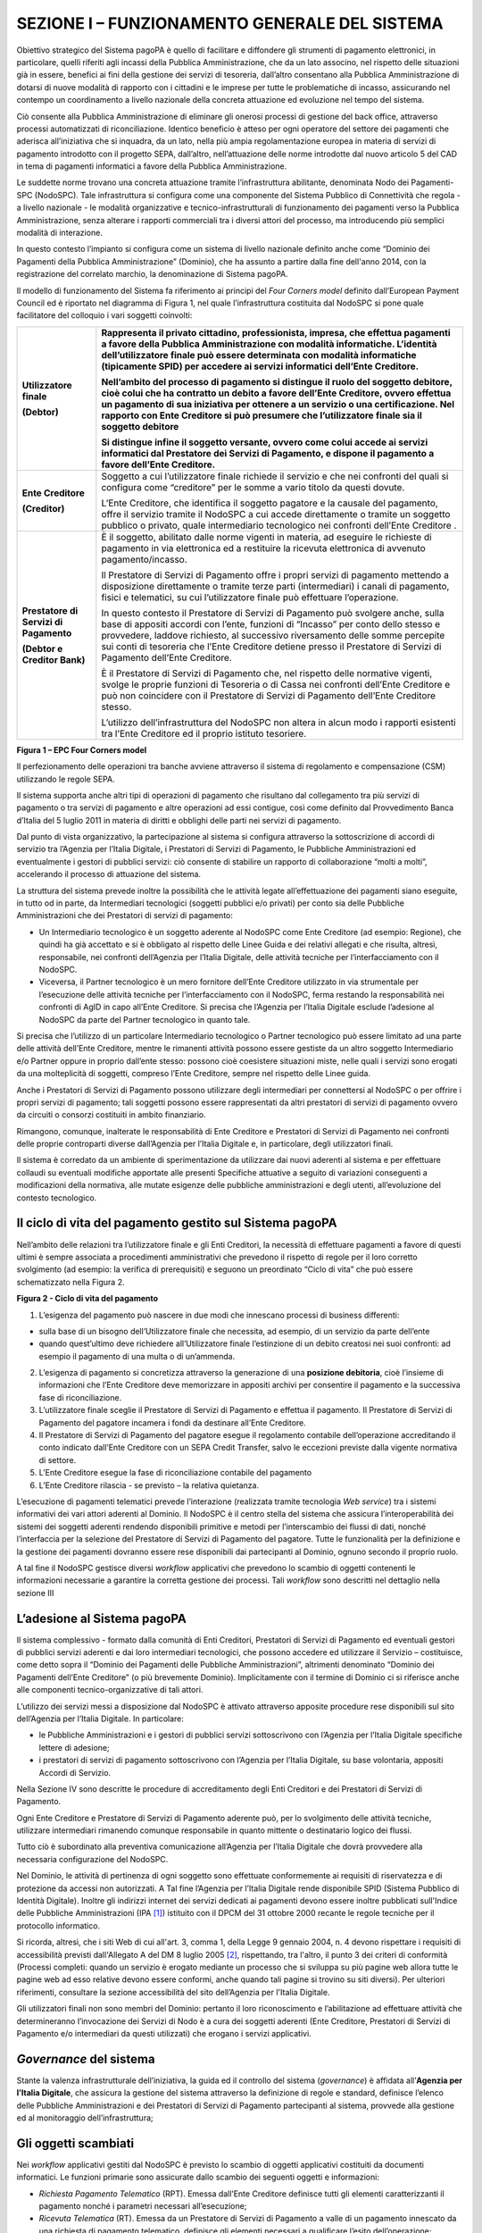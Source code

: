 SEZIONE I – FUNZIONAMENTO GENERALE DEL SISTEMA
==============================================

Obiettivo strategico del Sistema pagoPA è quello di facilitare e
diffondere gli strumenti di pagamento elettronici, in particolare,
quelli riferiti agli incassi della Pubblica Amministrazione, che da un
lato associno, nel rispetto delle situazioni già in essere, benefici ai
fini della gestione dei servizi di tesoreria, dall’altro consentano alla
Pubblica Amministrazione di dotarsi di nuove modalità di rapporto con i
cittadini e le imprese per tutte le problematiche di incasso,
assicurando nel contempo un coordinamento a livello nazionale della
concreta attuazione ed evoluzione nel tempo del sistema.

Ciò consente alla Pubblica Amministrazione di eliminare gli onerosi
processi di gestione del back office, attraverso processi automatizzati
di riconciliazione. Identico beneficio è atteso per ogni operatore del
settore dei pagamenti che aderisca all’iniziativa che si inquadra, da un
lato, nella più ampia regolamentazione europea in materia di servizi di
pagamento introdotto con il progetto SEPA, dall’altro, nell’attuazione
delle norme introdotte dal nuovo articolo 5 del CAD in tema di pagamenti
informatici a favore della Pubblica Amministrazione.

Le suddette norme trovano una concreta attuazione tramite
l’infrastruttura abilitante, denominata Nodo dei Pagamenti-SPC
(NodoSPC). Tale infrastruttura si configura come una componente del
Sistema Pubblico di Connettività che regola - a livello nazionale - le
modalità organizzative e tecnico-infrastrutturali di funzionamento dei
pagamenti verso la Pubblica Amministrazione, senza alterare i rapporti
commerciali tra i diversi attori del processo, ma introducendo più
semplici modalità di interazione.

In questo contesto l’impianto si configura come un sistema di livello
nazionale definito anche come “Dominio dei Pagamenti della Pubblica
Amministrazione” (Dominio), che ha assunto a partire dalla fine
dell'anno 2014, con la registrazione del correlato marchio, la
denominazione di Sistema pagoPA.

Il modello di funzionamento del Sistema fa riferimento ai principi del
*Four Corners* *model* definito dall’European Payment Council ed è
riportato nel diagramma di Figura 1, nel quale l’infrastruttura
costituita dal NodoSPC si pone quale facilitatore del colloquio i vari
soggetti coinvolti:

+-----------------------------------+-----------------------------------+
| **Utilizzatore finale**           | Rappresenta il privato cittadino, |
|                                   | professionista, impresa, che      |
| **(Debtor)**                      | effettua pagamenti a favore della |
|                                   | Pubblica Amministrazione con      |
|                                   | modalità informatiche. L’identità |
|                                   | dell’utilizzatore finale può      |
|                                   | essere determinata con modalità   |
|                                   | informatiche (tipicamente SPID)   |
|                                   | per accedere ai servizi           |
|                                   | informatici dell’Ente Creditore.  |
|                                   |                                   |
|                                   | Nell’ambito del processo di       |
|                                   | pagamento si distingue il ruolo   |
|                                   | del **soggetto debitore**, cioè   |
|                                   | colui che ha contratto un debito  |
|                                   | a favore dell’Ente Creditore,     |
|                                   | ovvero effettua un pagamento di   |
|                                   | sua iniziativa per ottenere a un  |
|                                   | servizio o una certificazione.    |
|                                   | Nel rapporto con Ente Creditore   |
|                                   | si può presumere che              |
|                                   | l’utilizzatore finale sia il      |
|                                   | soggetto debitore                 |
|                                   |                                   |
|                                   | Si distingue infine il **soggetto |
|                                   | versante**, ovvero come colui     |
|                                   | accede ai servizi informatici dal |
|                                   | Prestatore dei Servizi di         |
|                                   | Pagamento, e dispone il pagamento |
|                                   | a favore dell’Ente Creditore.     |
+===================================+===================================+
| **Ente Creditore**                | Soggetto a cui l’utilizzatore     |
|                                   | finale richiede il servizio e che |
| **(Creditor)**                    | nei confronti del quali si        |
|                                   | configura come “creditore” per le |
|                                   | somme a vario titolo da questi    |
|                                   | dovute.                           |
|                                   |                                   |
|                                   | L’Ente Creditore, che identifica  |
|                                   | il soggetto pagatore e la causale |
|                                   | del pagamento, offre il servizio  |
|                                   | tramite il NodoSPC a cui accede   |
|                                   | direttamente o tramite un         |
|                                   | soggetto pubblico o privato,      |
|                                   | quale intermediario tecnologico   |
|                                   | nei confronti dell’Ente Creditore |
|                                   | .                                 |
+-----------------------------------+-----------------------------------+
| **Prestatore di Servizi di        | È il soggetto, abilitato dalle    |
| Pagamento**                       | norme vigenti in materia, ad      |
|                                   | eseguire le richieste di          |
| **(Debtor e Creditor Bank)**      | pagamento in via elettronica ed a |
|                                   | restituire la ricevuta            |
|                                   | elettronica di avvenuto           |
|                                   | pagamento/incasso.                |
|                                   |                                   |
|                                   | Il Prestatore di Servizi di       |
|                                   | Pagamento offre i propri servizi  |
|                                   | di pagamento mettendo a           |
|                                   | disposizione direttamente o       |
|                                   | tramite terze parti               |
|                                   | (intermediari) i canali di        |
|                                   | pagamento, fisici e telematici,   |
|                                   | su cui l’utilizzatore finale può  |
|                                   | effettuare l’operazione.          |
|                                   |                                   |
|                                   | In questo contesto il Prestatore  |
|                                   | di Servizi di Pagamento può       |
|                                   | svolgere anche, sulla base di     |
|                                   | appositi accordi con l’ente,      |
|                                   | funzioni di “Incasso” per conto   |
|                                   | dello stesso e provvedere,        |
|                                   | laddove richiesto, al successivo  |
|                                   | riversamento delle somme          |
|                                   | percepite sui conti di tesoreria  |
|                                   | che l’Ente Creditore detiene      |
|                                   | presso il Prestatore di Servizi   |
|                                   | di Pagamento dell’Ente Creditore. |
|                                   |                                   |
|                                   | È il Prestatore di Servizi di     |
|                                   | Pagamento che, nel rispetto delle |
|                                   | normative vigenti, svolge le      |
|                                   | proprie funzioni di Tesoreria o   |
|                                   | di Cassa nei confronti dell’Ente  |
|                                   | Creditore e può non coincidere    |
|                                   | con il Prestatore di Servizi di   |
|                                   | Pagamento dell’Ente Creditore     |
|                                   | stesso.                           |
|                                   |                                   |
|                                   | L’utilizzo dell’infrastruttura    |
|                                   | del NodoSPC non altera in alcun   |
|                                   | modo i rapporti esistenti tra     |
|                                   | l’Ente Creditore ed il proprio    |
|                                   | istituto tesoriere.               |
+-----------------------------------+-----------------------------------+

|image0|

**Figura 1 – EPC Four Corners model**

Il perfezionamento delle operazioni tra banche avviene attraverso il
sistema di regolamento e compensazione (CSM) utilizzando le regole SEPA.

Il sistema supporta anche altri tipi di operazioni di pagamento che
risultano dal collegamento tra più servizi di pagamento o tra servizi di
pagamento e altre operazioni ad essi contigue, così come definito dal
Provvedimento Banca d’Italia del 5 luglio 2011 in materia di diritti e
obblighi delle parti nei servizi di pagamento.

Dal punto di vista organizzativo, la partecipazione al sistema si
configura attraverso la sottoscrizione di accordi di servizio tra
l’Agenzia per l’Italia Digitale, i Prestatori di Servizi di Pagamento,
le Pubbliche Amministrazioni ed eventualmente i gestori di pubblici
servizi: ciò consente di stabilire un rapporto di collaborazione “molti
a molti”, accelerando il processo di attuazione del sistema.

La struttura del sistema prevede inoltre la possibilità che le attività
legate all’effettuazione dei pagamenti siano eseguite, in tutto od in
parte, da Intermediari tecnologici (soggetti pubblici e/o privati) per
conto sia delle Pubbliche Amministrazioni che dei Prestatori di servizi
di pagamento:

-  Un Intermediario tecnologico è un soggetto aderente al NodoSPC come
   Ente Creditore (ad esempio: Regione), che quindi ha già accettato e
   si è obbligato al rispetto delle Linee Guida e dei relativi allegati
   e che risulta, altresì, responsabile, nei confronti dell’Agenzia per
   l’Italia Digitale, delle attività tecniche per l’interfacciamento con
   il NodoSPC.

-  Viceversa, il Partner tecnologico è un mero fornitore dell’Ente
   Creditore utilizzato in via strumentale per l’esecuzione delle
   attività tecniche per l’interfacciamento con il NodoSPC, ferma
   restando la responsabilità nei confronti di AgID in capo all’Ente
   Creditore. Si precisa che l’Agenzia per l’Italia Digitale esclude
   l’adesione al NodoSPC da parte del Partner tecnologico in quanto
   tale.

Si precisa che l’utilizzo di un particolare Intermediario tecnologico o
Partner tecnologico può essere limitato ad una parte delle attività
dell’Ente Creditore, mentre le rimanenti attività possono essere
gestiste da un altro soggetto Intermediario e/o Partner oppure in
proprio dall’ente stesso: possono cioè coesistere situazioni miste,
nelle quali i servizi sono erogati da una molteplicità di soggetti,
compreso l’Ente Creditore, sempre nel rispetto delle Linee guida.

Anche i Prestatori di Servizi di Pagamento possono utilizzare degli
intermediari per connettersi al NodoSPC o per offrire i propri servizi
di pagamento; tali soggetti possono essere rappresentati da altri
prestatori di servizi di pagamento ovvero da circuiti o consorzi
costituiti in ambito finanziario.

Rimangono, comunque, inalterate le responsabilità di Ente Creditore e
Prestatori di Servizi di Pagamento nei confronti delle proprie
controparti diverse dall’Agenzia per l’Italia Digitale e, in
particolare, degli utilizzatori finali.

Il sistema è corredato da un ambiente di sperimentazione da utilizzare
dai nuovi aderenti al sistema e per effettuare collaudi su eventuali
modifiche apportate alle presenti Specifiche attuative a seguito di
variazioni conseguenti a modificazioni della normativa, alle mutate
esigenze delle pubbliche amministrazioni e degli utenti, all’evoluzione
del contesto tecnologico.

Il ciclo di vita del pagamento gestito sul Sistema pagoPA
---------------------------------------------------------

Nell’ambito delle relazioni tra l’utilizzatore finale e gli Enti
Creditori, la necessità di effettuare pagamenti a favore di questi
ultimi è sempre associata a procedimenti amministrativi che prevedono il
rispetto di regole per il loro corretto svolgimento (ad esempio: la
verifica di prerequisiti) e seguono un preordinato “Ciclo di vita” che
può essere schematizzato nella Figura 2.

|image1|

**Figura 2 - Ciclo di vita del pagamento**

1. L’esigenza del pagamento può nascere in due modi che innescano
   processi di business differenti:

-  sulla base di un bisogno dell’Utilizzatore finale che necessita, ad
   esempio, di un servizio da parte dell’ente

-  quando quest’ultimo deve richiedere all’Utilizzatore finale
   l’estinzione di un debito creatosi nei suoi confronti: ad esempio il
   pagamento di una multa o di un’ammenda.

2. L’esigenza di pagamento si concretizza attraverso la generazione di
   una **posizione debitoria**, cioè l’insieme di informazioni che
   l’Ente Creditore deve memorizzare in appositi archivi per consentire
   il pagamento e la successiva fase di riconciliazione.

3. L’utilizzatore finale sceglie il Prestatore di Servizi di Pagamento e
   effettua il pagamento. Il Prestatore di Servizi di Pagamento del
   pagatore incamera i fondi da destinare all’Ente Creditore.

4. Il Prestatore di Servizi di Pagamento del pagatore esegue il
   regolamento contabile dell’operazione accreditando il conto indicato
   dall’Ente Creditore con un SEPA Credit Transfer, salvo le eccezioni
   previste dalla vigente normativa di settore.

5. L’Ente Creditore esegue la fase di riconciliazione contabile del
   pagamento

6. L’Ente Creditore rilascia - se previsto – la relativa quietanza.

L’esecuzione di pagamenti telematici prevede l’interazione (realizzata
tramite tecnologia *Web service*) tra i sistemi informativi dei vari
attori aderenti al Dominio. Il NodoSPC è il centro stella del sistema
che assicura l’interoperabilità dei sistemi dei soggetti aderenti
rendendo disponibili primitive e metodi per l’interscambio dei flussi di
dati, nonché l’interfaccia per la selezione del Prestatore di Servizi di
Pagamento del pagatore. Tutte le funzionalità per la definizione e la
gestione dei pagamenti dovranno essere rese disponibili dai partecipanti
al Dominio, ognuno secondo il proprio ruolo.

A tal fine il NodoSPC gestisce diversi *workflow* applicativi che
prevedono lo scambio di oggetti contenenti le informazioni necessarie a
garantire la corretta gestione dei processi. Tali *workflow* sono
descritti nel dettaglio nella sezione III

L’adesione al Sistema pagoPA
----------------------------

Il sistema complessivo - formato dalla comunità di Enti Creditori,
Prestatori di Servizi di Pagamento ed eventuali gestori di pubblici
servizi aderenti e dai loro intermediari tecnologici, che possono
accedere ed utilizzare il Servizio – costituisce, come detto sopra il
“Dominio dei Pagamenti delle Pubbliche Amministrazioni”, altrimenti
denominato “Dominio dei Pagamenti dell’Ente Creditore” (o più brevemente
Dominio). Implicitamente con il termine di Dominio ci si riferisce anche
alle componenti tecnico-organizzative di tali attori.

L’utilizzo dei servizi messi a disposizione dal NodoSPC è attivato
attraverso apposite procedure rese disponibili sul sito dell’Agenzia per
l’Italia Digitale. In particolare:

-  le Pubbliche Amministrazioni e i gestori di pubblici servizi
   sottoscrivono con l’Agenzia per l’Italia Digitale specifiche lettere
   di adesione;

-  i prestatori di servizi di pagamento sottoscrivono con l’Agenzia per
   l’Italia Digitale, su base volontaria, appositi Accordi di Servizio.

Nella Sezione IV sono descritte le procedure di accreditamento degli
Enti Creditori e dei Prestatori di Servizi di Pagamento.

Ogni Ente Creditore e Prestatore di Servizi di Pagamento aderente può,
per lo svolgimento delle attività tecniche, utilizzare intermediari
rimanendo comunque responsabile in quanto mittente o destinatario logico
dei flussi.

Tutto ciò è subordinato alla preventiva comunicazione all’Agenzia per
l’Italia Digitale che dovrà provvedere alla necessaria configurazione
del NodoSPC.

Nel Dominio, le attività di pertinenza di ogni soggetto sono effettuate
conformemente ai requisiti di riservatezza e di protezione da accessi
non autorizzati. A Tal fine l’Agenzia per l’Italia Digitale rende
disponibile SPID (Sistema Pubblico di Identità Digitale). Inoltre gli
indirizzi internet dei servizi dedicati ai pagamenti devono essere
inoltre pubblicati sull'Indice delle Pubbliche Amministrazioni
(IPA [1]_) istituito con il DPCM del 31 ottobre 2000 recante le regole
tecniche per il protocollo informatico.

Si ricorda, altresì, che i siti Web di cui all'art. 3, comma 1, della
Legge 9 gennaio 2004, n. 4 devono rispettare i requisiti di
accessibilità previsti dall'Allegato A del DM 8 luglio 2005 [2]_,
rispettando, tra l'altro, il punto 3 dei criteri di conformità (Processi
completi: quando un servizio è erogato mediante un processo che si
sviluppa su più pagine web allora tutte le pagine web ad esso relative
devono essere conformi, anche quando tali pagine si trovino su siti
diversi). Per ulteriori riferimenti, consultare la sezione accessibilità
del sito dell’Agenzia per l'Italia Digitale.

Gli utilizzatori finali non sono membri del Dominio: pertanto il loro
riconoscimento e l’abilitazione ad effettuare attività che
determineranno l’invocazione dei Servizi di Nodo è a cura dei soggetti
aderenti (Ente Creditore, Prestatori di Servizi di Pagamento e/o
intermediari da questi utilizzati) che erogano i servizi applicativi.

*Governance* del sistema
------------------------

Stante la valenza infrastrutturale dell’iniziativa, la guida ed il
controllo del sistema (*governance*) è affidata all’\ **Agenzia per
l’Italia Digitale**, che assicura la gestione del sistema attraverso la
definizione di regole e standard, definisce l’elenco delle Pubbliche
Amministrazioni e dei Prestatori di Servizi di Pagamento partecipanti al
sistema, provvede alla gestione ed al monitoraggio dell’infrastruttura;

Gli oggetti scambiati
---------------------

Nei *workflow* applicativi gestiti dal NodoSPC è previsto lo scambio di
oggetti applicativi costituiti da documenti informatici. Le funzioni
primarie sono assicurate dallo scambio dei seguenti oggetti e
informazioni:

-  *Richiesta Pagamento Telematico* (RPT). Emessa dall’Ente Creditore
   definisce tutti gli elementi caratterizzanti il pagamento nonché i
   parametri necessari all’esecuzione;

-  *Ricevuta Telematica* (RT). Emessa da un Prestatore di Servizi di
   Pagamento a valle di un pagamento innescato da una richiesta di
   pagamento telematico, definisce gli elementi necessari a qualificare
   l’esito dell’operazione;

-  *Richiesta Revoca* (RR). Emessa da un Ente aderente per richiedere
   alla controparte la revoca di una ricevuta telematica o lo storno di
   un pagamento;

-  *Esito Revoca* (ER). Oggetto emessa per fornire alla controparte
   l’esito di una RR.

-  *Codice Contesto Pagamento* (CCP). È un codice utilizzato in caso di
   pagamenti da Prestatore servizi di Pagamento, che supporta la
   rilavorazione dei pagamenti non andati a buon fine

-  *Identificativo Univoco Versamento* (IUV) assegnato dall’Ente
   Creditore attraverso le regole di generazione previste nella Sezione
   I del documento "Specifiche attuative dei codici identificativi di
   versamento, riversamento e rendicontazione" allegato A alle “Linee
   guida per l'effettuazione dei pagamenti a favore delle pubbliche
   amministrazioni e dei gestori di pubblici servizi”. Ogni coppia di
   oggetti precedentemente definiti (RPT, RT, RR, ER, CCP), sono
   identificati a livello nazionale dalla seguente coppia di
   informazioni:

   -  ID dell’Ente Creditore,

   -  codice identificativo univoco versamento (IUV).

-  *Flusso di Rendicontazione* (FR). è il documento informatico inviato
   dal PSP agli EC tramite il NodoSPC che raccoglie i dettagli dei
   versamenti eseguiti presso i conti correnti delle pubbliche
   amministrazioni relativamente alle richieste telematiche di pagamento
   ricevute. Per maggiori dettagli consultare l’allegato A delle Linee
   Guida

Gli Enti Creditori (e i loro intermediari) si avvalgono della
piattaforma tecnologica del NodoSPC solo per scambiare con i Prestatore
di Servizi di Pagamento (e i loro intermediari) i flussi informativi
costituiti dalle strutture dati standardizzate (RPT e RT) necessarie
all’istradamento del pagamento informatico:

-  L’utilizzatore finale dispone il pagamento per mezzo di una richiesta
   di pagamento telematico, tramite sportelli fisici o telematici messi
   a disposizione dall’Ente Creditore, da eventuali intermediari dallo
   stesso o direttamente da un Prestatore di Servizi di Pagamento (o dai
   suoi intermediari).

-  Indipendentemente dal canale utilizzato, l’esecutore del pagamento è
   un Prestatore di Servizi di Pagamento scelto direttamente
   dall’utilizzatore finale: il Prestatore di Servizi di Pagamento entra
   in possesso della richiesta di pagamento telematico messa a
   disposizione dall’Ente Creditore (o dal suo intermediario) attraverso
   il NodoSPC, esegue il pagamento richiesto ed emette una ricevuta
   telematica, che certifica l’esito del pagamento.

-  La ricevuta telematica è veicolata attraverso il NodoSPC e consegnata
   all’Ente Creditore (o al suo intermediario) ed è rilasciata
   all’utilizzatore finale.

L’effettiva esecuzione dei pagamenti, instradati da tale scambio
informativo, è gestita utilizzando i circuiti di pagamento esistenti,
esterni al NodoSPC.

Nell’ambito delle funzionalità esposte dal NodoSPC è previsto lo scambio
di ulteriori oggetti applicativi e servizi applicativi opzionali che
verranno dettagliati nella Sezione III.

Obblighi degli Enti Creditori
-----------------------------

Al fine di gestire nel modo migliore l’iter del processo di pagamento
gli Enti Creditori hanno l’obbligo di rendere disponibili direttamente
all’utilizzatore finale, attraverso opportuni servizi informatici
offerti direttamente o tramite intermediari:

-  le modalità per effettuare i pagamenti informatici e il trasferimento
   di ogni altra informazione che abbia il fine di agevolarne
   l’esecuzione;

-  l’accesso all’archivio delle ricevute telematica relative ad ogni
   pagamento da questi disposto. Fino a prescrizione, è fatto obbligo
   all’Ente Creditore di conservare le informazioni di ogni ricevuta
   telematica in modo da poterla riprodurre a richiesta anche su
   supporti cartaceo;

-  le modalità di gestione, nel rispetto della normativa vigente, di
   possibili flussi secondari (reclami, rimborsi, storni), anche
   usufruendo delle funzionalità accessorie messe a disposizione dalla
   piattaforma.

Si sottolinea inoltre che l’Ente Creditore dovrà mettere a disposizione
dell’Utilizzatore finale un servizio di *help desk* disponibile h24 7/7
unitamente a un tavolo operativo.

Trasparenza nei confronti degli utilizzatori finali 
----------------------------------------------------

La trasparenza dell’operazione di pagamento deve essere garantita nei
confronti dell’utilizzatore finale. A tal fine il NodoSPC mette a
disposizione apposite funzioni che consentono ai Prestatori di Servizi
di Pagamento di esporre i costi del servizio, differenziati per
strumento e/o canale di pagamento in modo che gli utilizzatori finali
possano scegliere il servizio che più si addice alle proprie esigenze.

In merito a quest'ultimo punto, si fa presente che il NodoSPC mette a
disposizione degli Enti Creditori una funzione centralizzata che dà agli
utilizzatori finali la possibilità di sperimentare, nella scelta del
servizio di pagamento, la stessa *user experience* in modalità unificata
a livello nazionale. Tale funzione mantiene inalterata la facoltà in
capo al Prestatore di Servizi di Pagamento di stabilire commissioni
specifiche e/o di maggior favore per il singolo utilizzatore finale. In
merito, si precisa che resta in capo al Prestatore di Servizi di
Pagamento l’onere di promuovere e pubblicizzare alla propria clientela e
attraverso i propri canali ogni attività di *pricing* differente da
quella esposta a livello nazionale dalla funzione centralizzata del
NodoSPC.

A tale proposito, si ricorda che è altresì onere del Prestatore di
Servizi di Pagamento individuare, se del caso, le modalità con cui
indicare all’utilizzatore finale l’importo della commissione specifica
e/o di maggior favore praticata all’atto dell’esecuzione del singolo
pagamento.

Funzioni accessorie di controllo 
---------------------------------

Il Sistema prevede modalità di controllo focalizzate sulla verifica
della corretta applicazione degli Standard di Servizio (p.e. norme di
comportamento, livelli di Servizio garantiti, ecc.) e dei processi che
da questi derivano.

A supporto di tali funzioni, ogni soggetto (Enti Creditori e Prestatori
di Servizi di Pagamento aderenti, NodoSPC) deve registrare all’interno
del proprio sistema (dominio del soggetto) ogni singolo evento
significativo dal punto di vista applicativo al fine di tenerne traccia.

L’insieme di tali registrazioni, indipendentemente dalle peculiarità
tecniche delle soluzioni adottate da ciascun soggetto che definisce in
autonomia tali aspetti, costituisce il “Giornale degli Eventi” che
riporta gli estremi di tutte le situazioni verificatesi nell’esecuzione
dell’operazione di pagamento nelle varie tratte coinvolte (tra Enti
Creditori e NodoSPC, nel NodoSPC, tra NodoSPC e Prestatori di Servizi di
Pagamento).

Tali informazioni devono essere fornite ai soggetti interessati sul
supporto definito dal soggetto che registra tali informazioni. Il
NodoSPC fornisce tali informazioni su supporto cartaceo e file XML (i
dettagli relativi ai formati sono riportati in Sezione III).

Sicurezza e conservazione
-------------------------

Tutte le informazioni trattate nell’ambito del Sistema saranno gestite
dai diversi attori che interagiscono con il NodoSPC, ciascuno
nell’ambito della propria competenza e responsabilità, nel rispetto
delle regole definite dal CAD in materia di conservazione dei documenti
informatici e di sicurezza dei dati.

In merito, si rammenta che la conservazione è finalizzata a proteggere
nel tempo i documenti informatici e i dati ivi contenuti, assicurandone,
tra l’altro, la sicurezza, l'integrità e la non modificabilità, al fine
di preservare il valore probatorio del documento informatico e, nel caso
specifico del Sistema pagoPA, della transazione di pagamento.

Considerato che la quietanza, fornita dall’Ente Creditore
all’utilizzatore finale, è formata sulla base degli oggetti scambiati
attraverso il NodoSPC, si ritiene che, al fine di conservare traccia
dell’intera transazione di pagamento, sia opportuno conservare a norma
sia la Ricevuta Telematica, sia la Richiesta di Pagamento Telematico e
non anche il Flusso di Rendicontazione.

*Software Development KIT* per applicazioni “mobile”
----------------------------------------------------

Per supportare lo sviluppo di App *mobile* rilasciate dagli Enti
Creditori, che includano funzionalità di pagamento, l’Agenzia per
l’Italia Digitale rende disponibile un SDK (Software Development Kit)
che consente una rapida integrazione delle funzioni del NodoSPC.

Lo SDK è disponibile in download, previa sottoscrizione di un apposito
*disclaimer*, fra gli strumenti GitHub del sito
https://developers.italia.it/ e fornito in modalità nativa per le due
principali tecnologie presenti sul mercato: IOS e Android.

.. [1]
    Vedi http://www.indicepa.gov.it/

.. [2]
    Aggiornato con DM 20 marzo 2013, recante "Modifiche all'allegato A
   del decreto 8 luglio 2005 del Ministro per l'innovazione e le
   tecnologie, recante: «Requisiti tecnici e i diversi livelli per
   l'accessibilità agli strumenti informatici»" pubblicato in GU Serie
   Generale n.217 del 16-9-2013

.. |image0| image:: media_FunzionamentoGeneraleDelSistema/media/image1.png
   :width: 3.39472in
   :height: 2.11312in
.. |image1| image:: media_FunzionamentoGeneraleDelSistema/media/image2.png
   :width: 6.43198in
   :height: 0.93413in
